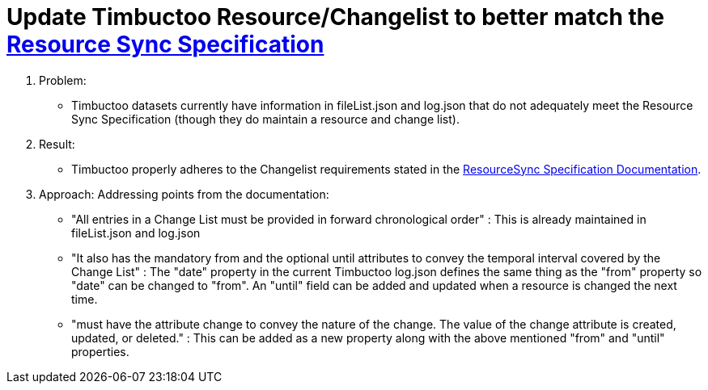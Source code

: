 = Update Timbuctoo Resource/Changelist to better match the http://www.openarchives.org/rs/1.1/resourcesync#ChangeList[Resource Sync Specification]

. Problem:
* Timbuctoo datasets currently have information in fileList.json and log.json that
do not adequately meet the Resource Sync Specification (though they do maintain a
resource and change list).

. Result:
* Timbuctoo properly adheres to the Changelist requirements stated in the
http://www.openarchives.org/rs/1.1/resourcesync#ChangeList[ResourceSync Specification Documentation].


. Approach:
Addressing points from the documentation:

* "All entries in a Change List must be provided in forward chronological order" : This
is already maintained in fileList.json and log.json

* "It also has the mandatory from and the optional until attributes to convey
the temporal interval covered by the Change List" : The "date" property in the current
Timbuctoo log.json defines the same thing as the "from" property so "date" can be changed
to "from". An "until" field can be added and updated when a resource is changed the next time.

* "must have the attribute change to convey the nature of the change.
The value of the change attribute is created, updated, or deleted." : This can be added as
a new property along with the above mentioned "from" and "until" properties.
